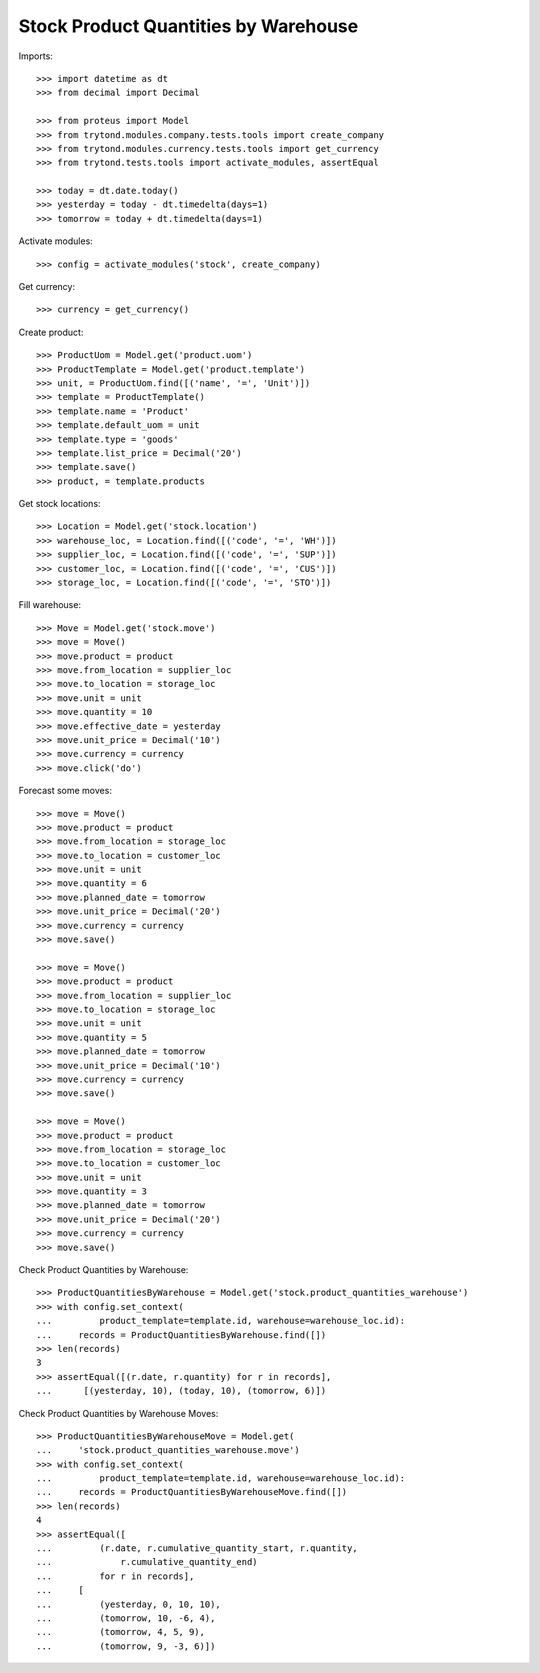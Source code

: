=====================================
Stock Product Quantities by Warehouse
=====================================

Imports::

    >>> import datetime as dt
    >>> from decimal import Decimal

    >>> from proteus import Model
    >>> from trytond.modules.company.tests.tools import create_company
    >>> from trytond.modules.currency.tests.tools import get_currency
    >>> from trytond.tests.tools import activate_modules, assertEqual

    >>> today = dt.date.today()
    >>> yesterday = today - dt.timedelta(days=1)
    >>> tomorrow = today + dt.timedelta(days=1)

Activate modules::

    >>> config = activate_modules('stock', create_company)

Get currency::

    >>> currency = get_currency()

Create product::

    >>> ProductUom = Model.get('product.uom')
    >>> ProductTemplate = Model.get('product.template')
    >>> unit, = ProductUom.find([('name', '=', 'Unit')])
    >>> template = ProductTemplate()
    >>> template.name = 'Product'
    >>> template.default_uom = unit
    >>> template.type = 'goods'
    >>> template.list_price = Decimal('20')
    >>> template.save()
    >>> product, = template.products

Get stock locations::

    >>> Location = Model.get('stock.location')
    >>> warehouse_loc, = Location.find([('code', '=', 'WH')])
    >>> supplier_loc, = Location.find([('code', '=', 'SUP')])
    >>> customer_loc, = Location.find([('code', '=', 'CUS')])
    >>> storage_loc, = Location.find([('code', '=', 'STO')])

Fill warehouse::

   >>> Move = Model.get('stock.move')
   >>> move = Move()
   >>> move.product = product
   >>> move.from_location = supplier_loc
   >>> move.to_location = storage_loc
   >>> move.unit = unit
   >>> move.quantity = 10
   >>> move.effective_date = yesterday
   >>> move.unit_price = Decimal('10')
   >>> move.currency = currency
   >>> move.click('do')

Forecast some moves::

   >>> move = Move()
   >>> move.product = product
   >>> move.from_location = storage_loc
   >>> move.to_location = customer_loc
   >>> move.unit = unit
   >>> move.quantity = 6
   >>> move.planned_date = tomorrow
   >>> move.unit_price = Decimal('20')
   >>> move.currency = currency
   >>> move.save()

   >>> move = Move()
   >>> move.product = product
   >>> move.from_location = supplier_loc
   >>> move.to_location = storage_loc
   >>> move.unit = unit
   >>> move.quantity = 5
   >>> move.planned_date = tomorrow
   >>> move.unit_price = Decimal('10')
   >>> move.currency = currency
   >>> move.save()

   >>> move = Move()
   >>> move.product = product
   >>> move.from_location = storage_loc
   >>> move.to_location = customer_loc
   >>> move.unit = unit
   >>> move.quantity = 3
   >>> move.planned_date = tomorrow
   >>> move.unit_price = Decimal('20')
   >>> move.currency = currency
   >>> move.save()


Check Product Quantities by Warehouse::

   >>> ProductQuantitiesByWarehouse = Model.get('stock.product_quantities_warehouse')
   >>> with config.set_context(
   ...         product_template=template.id, warehouse=warehouse_loc.id):
   ...     records = ProductQuantitiesByWarehouse.find([])
   >>> len(records)
   3
   >>> assertEqual([(r.date, r.quantity) for r in records],
   ...      [(yesterday, 10), (today, 10), (tomorrow, 6)])

Check Product Quantities by Warehouse Moves::

    >>> ProductQuantitiesByWarehouseMove = Model.get(
    ...     'stock.product_quantities_warehouse.move')
    >>> with config.set_context(
    ...         product_template=template.id, warehouse=warehouse_loc.id):
    ...     records = ProductQuantitiesByWarehouseMove.find([])
    >>> len(records)
    4
    >>> assertEqual([
    ...         (r.date, r.cumulative_quantity_start, r.quantity,
    ...             r.cumulative_quantity_end)
    ...         for r in records],
    ...     [
    ...         (yesterday, 0, 10, 10),
    ...         (tomorrow, 10, -6, 4),
    ...         (tomorrow, 4, 5, 9),
    ...         (tomorrow, 9, -3, 6)])
